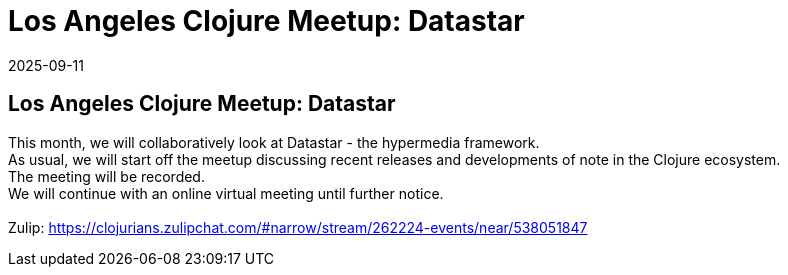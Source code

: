 = Los Angeles Clojure Meetup: Datastar
2025-09-11
:jbake-type: event
:jbake-edition: 
:jbake-link: https://www.meetup.com/los-angeles-clojure-users-group/events/310915607/
:jbake-location: online
:jbake-start: 2025-09-11
:jbake-end: 2025-09-11

== Los Angeles Clojure Meetup: Datastar

This month, we will collaboratively look at Datastar - the hypermedia framework. +
As usual, we will start off the meetup discussing recent releases and developments of note in the Clojure ecosystem. +
The meeting will be recorded. +
We will continue with an online virtual meeting until further notice. +
 +
Zulip: https://clojurians.zulipchat.com/#narrow/stream/262224-events/near/538051847 +

